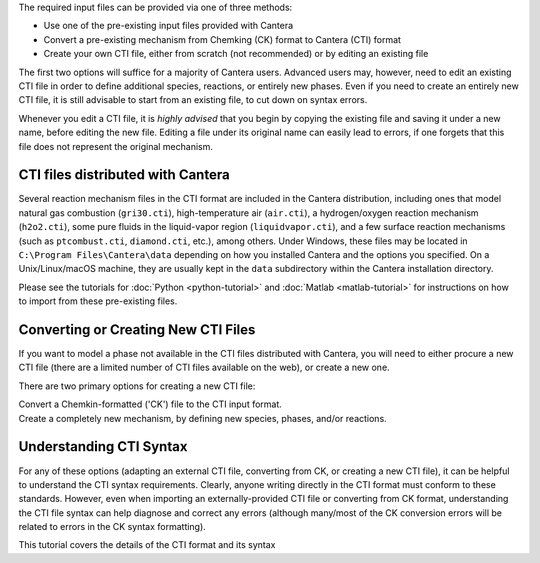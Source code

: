 .. title: Input Files
.. description: Cantera Input File Tutorial page
.. type: text

.. jumbotron::

   .. raw:: html

      <h1 class="display-3">Working With Input Files</h1>

   .. class:: lead

      As covered in the tutorials (:doc:`Python <python-tutorial>` and :doc:`Matlab
      <matlab-tutorial>`), all calculations in Cantera require an input file to describe the
      properties of the relevant phase(s) of matter.

The required input files can be provided via one of three methods:

- Use one of the pre-existing input files provided with Cantera
- Convert a pre-existing mechanism from Chemking (CK) format to Cantera (CTI) format
- Create your own CTI file, either from scratch (not recommended) or by editing an existing file

The first two options will suffice for a majority of Cantera users. Advanced
users may, however, need to edit an existing CTI file in order to define
additional species, reactions, or entirely new phases. Even if you need to
create an entirely new CTI file, it is still advisable to start from an existing
file, to cut down on syntax errors.

Whenever you edit a CTI file, it is *highly advised* that you begin by copying the existing file and
saving it under a new name, before editing the new file. Editing a file under its original name can
easily lead to errors, if one forgets that this file does not represent the original mechanism.

CTI files distributed with Cantera
==================================

Several reaction mechanism files in the CTI format are included in the Cantera distribution,
including ones that model natural gas combustion (``gri30.cti``), high-temperature air
(``air.cti``), a hydrogen/oxygen reaction mechanism (``h2o2.cti``), some pure fluids in the
liquid-vapor region (``liquidvapor.cti``), and a few surface reaction mechanisms (such as
``ptcombust.cti``, ``diamond.cti``, etc.), among others. Under Windows, these files may be located
in ``C:\Program Files\Cantera\data`` depending on how you installed Cantera and the options you
specified. On a Unix/Linux/macOS machine, they are usually kept in the ``data`` subdirectory
within the Cantera installation directory.

Please see the tutorials for :doc:`Python <python-tutorial>` and :doc:`Matlab <matlab-tutorial>`
for instructions on how to import from these pre-existing files.

Converting or Creating New CTI Files
====================================

If you want to model a phase not available in the CTI files distributed with Cantera, you will need
to either procure a new CTI file (there are a limited number of CTI files available on the web), or
create a new one.

There are two primary options for creating a new CTI file:

.. container:: container

   .. container:: card-deck

      .. container:: card

         .. container::
            :tagname: a
            :attributes: href=ck2cti-tutorial.html
                         title="Chemkin File Conversion"

            .. container:: card-header section-card

               Conversion from Chemkin

         .. container:: card-body

            .. container:: card-text

               Convert a Chemkin-formatted ('CK') file to the CTI input format.

      .. container:: card

         .. container::
            :tagname: a
            :attributes: href="cti/defining-phases.html"
                         title="Defining Phases"

            .. container:: card-header section-card

               Create a new CTI file

         .. container:: card-body

            .. container:: card-text

               Create a completely new mechanism, by defining new species, phases, and/or reactions.

Understanding CTI Syntax
========================

For any of these options (adapting an external CTI file, converting from CK, or creating a new CTI
file), it can be helpful to understand the CTI syntax requirements. Clearly, anyone writing directly
in the CTI format must conform to these standards. However, even when importing an
externally-provided CTI file or converting from CK format, understanding the CTI file syntax can
help diagnose and correct any errors (although many/most of the CK conversion errors will be related
to errors in the CK syntax formatting).

.. container:: card-deck

   .. container:: card

      .. container::
         :tagname: a
         :attributes: href="cti/cti-syntax.html"
                      title="CTI Syntax Tutorial"

         .. container:: card-header section-card

            CTI Syntax Tutorial

      .. container:: card-body

         .. container:: card-text

            This tutorial covers the details of the CTI format and its syntax
